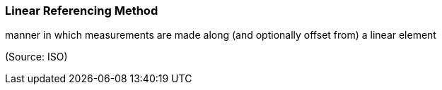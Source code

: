 === Linear Referencing Method

manner in which measurements are made along (and optionally offset from) a linear element

(Source: ISO)


